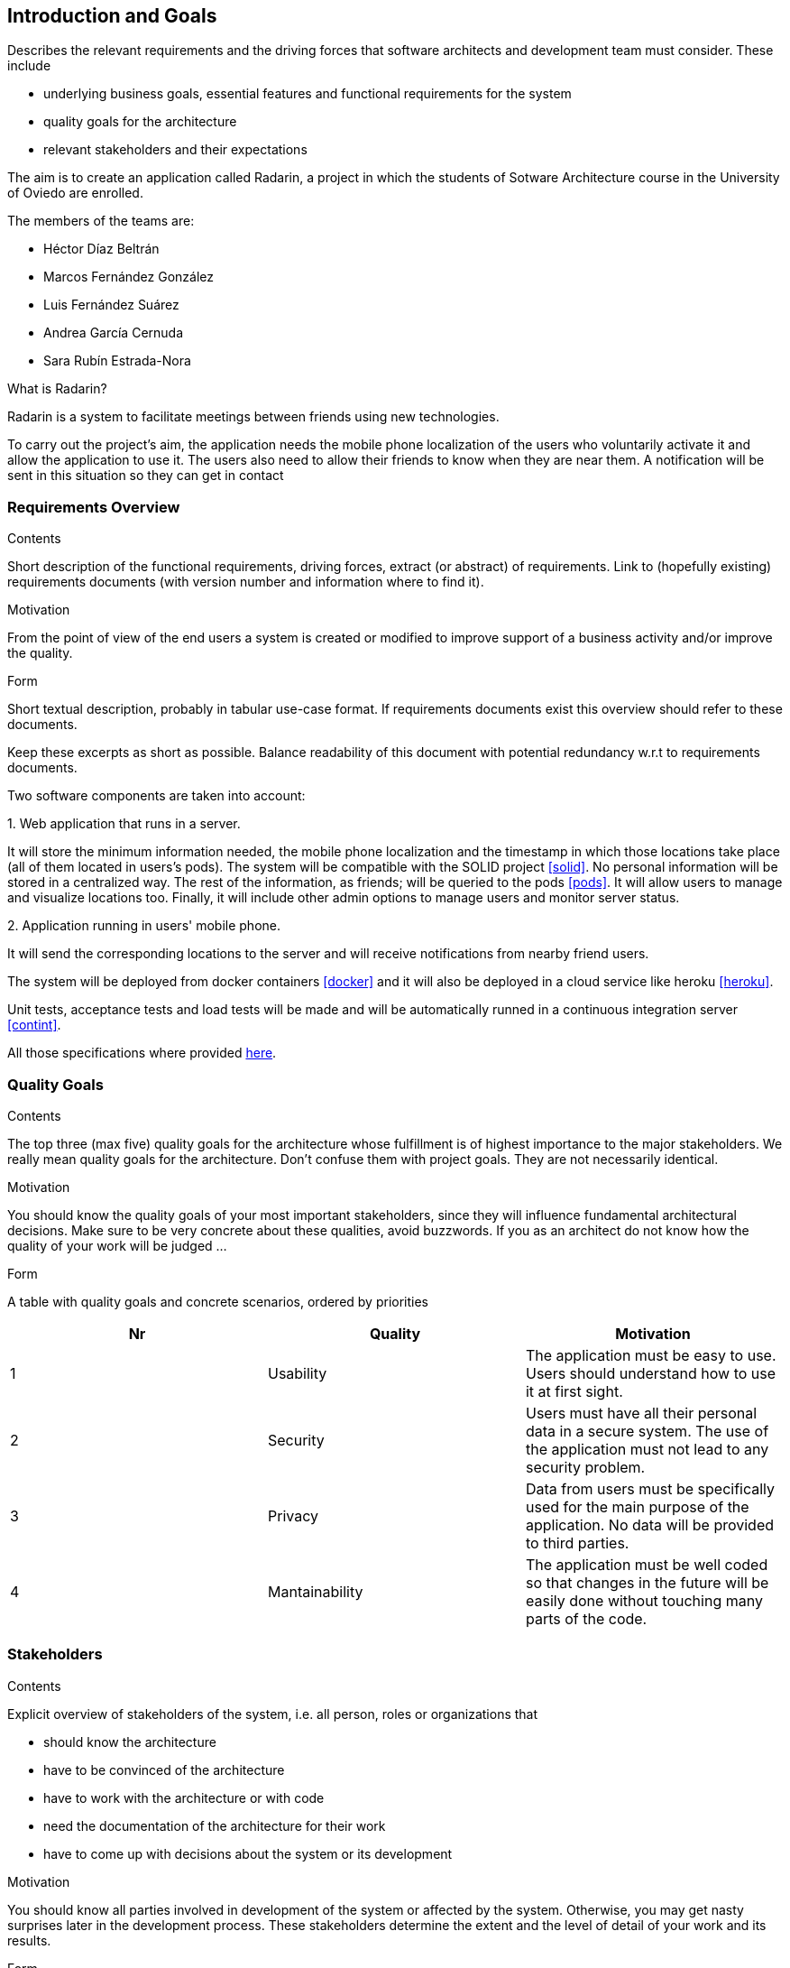 [[section-introduction-and-goals]]
== Introduction and Goals


[role="arc42help"]
****
Describes the relevant requirements and the driving forces that software architects and development team must consider. These include

* underlying business goals, essential features and functional requirements for the system
* quality goals for the architecture
* relevant stakeholders and their expectations
****

The aim is to create an application called Radarin, a project in which the students of Sotware Architecture course in the University of Oviedo are enrolled.

The members of the teams are:

* Héctor Díaz Beltrán
* Marcos Fernández González
* Luis Fernández Suárez
* Andrea García Cernuda 
* Sara Rubín Estrada-Nora

What is Radarin? 

Radarin is a system to facilitate meetings between friends using new technologies.

To carry out the project's aim, the application needs the mobile phone localization of the users who voluntarily activate it and allow the application to use it. The users also need to allow their friends to know when they are near them. A notification will be sent in this situation so they can get in contact


=== Requirements Overview


[role="arc42help"]
****
.Contents
Short description of the functional requirements, driving forces, extract (or abstract)
of requirements. Link to (hopefully existing) requirements documents
(with version number and information where to find it).

.Motivation
From the point of view of the end users a system is created or modified to
improve support of a business activity and/or improve the quality.

.Form
Short textual description, probably in tabular use-case format.
If requirements documents exist this overview should refer to these documents.

Keep these excerpts as short as possible. Balance readability of this document with potential redundancy w.r.t to requirements documents.
****

Two software components are taken into account:

.1. Web application that runs in a server.
****
It will store the minimum information needed, the mobile phone localization and the timestamp in which those locations take place (all of them located in users's pods). The system will be compatible with the SOLID project <<solid>>. No personal information will be stored in a centralized way. The rest of the information, as friends; will be queried to the pods <<pods>>. It will allow users to manage and visualize locations too. Finally, it will include other admin options to manage users and monitor server status.
****

.2.  Application running in users' mobile phone.
****
It will send the corresponding locations to the server and will receive notifications from nearby friend users.
****

The system will be deployed from docker containers <<docker>> and it will also be deployed in a cloud service like heroku <<heroku>>.

Unit tests, acceptance tests and load tests will be made and will be automatically runned in a continuous integration server <<contint>>.

All those specifications where provided https://arquisoft.github.io/course2021/labAssignmentDescription.html[here].


=== [[quality]]Quality Goals


[role="arc42help"]
****
.Contents
The top three (max five) quality goals for the architecture whose fulfillment is of highest importance to the major stakeholders. We really mean quality goals for the architecture. Don't confuse them with project goals. They are not necessarily identical.

.Motivation
You should know the quality goals of your most important stakeholders, since they will influence fundamental architectural decisions. Make sure to be very concrete about these qualities, avoid buzzwords.
If you as an architect do not know how the quality of your work will be judged …

.Form
A table with quality goals and concrete scenarios, ordered by priorities
****

[options="header"]
|===
|Nr|Quality|Motivation
| 1 | Usability | The application must be easy to use. Users should understand how to use it at first sight.
| 2 | Security | Users must have all their personal data in a secure system. The use of the application must not lead to any security problem.
| 3 | Privacy | Data from users must be specifically used for the main purpose of the application. No data will be provided to third parties.
| 4 | Mantainability | The application must be well coded so that changes in the future will be easily done without touching many parts of the code.
|===


=== Stakeholders


[role="arc42help"]
****
.Contents
Explicit overview of stakeholders of the system, i.e. all person, roles or organizations that

* should know the architecture
* have to be convinced of the architecture
* have to work with the architecture or with code
* need the documentation of the architecture for their work
* have to come up with decisions about the system or its development

.Motivation
You should know all parties involved in development of the system or affected by the system.
Otherwise, you may get nasty surprises later in the development process.
These stakeholders determine the extent and the level of detail of your work and its results.

.Form
Table with role names, person names, and their expectations with respect to the architecture and its documentation.
****


The following table has the most important roles for the application:

[options="header"]
|===
|Role/Name|Goal/Boundaries
| Developers | Developing this application will help us learning more features about software engineering. It will also help us to improve our work group skills.
| Teachers |  They will supervise the development team by telling them some steps they have to follow and some tips in order to make the project.
| Other developers / classmates | The can give some support to the development team by giving them advices and knowledge.
| Software engineers | Specialized people can guide developers by giving them professional advice based on their experience and studies.
| Admin | They manage users and monitor server status through the Web application.
| People with access to new technlogies | They would like to use this application whenever they hang around to meet their friends.
|===

